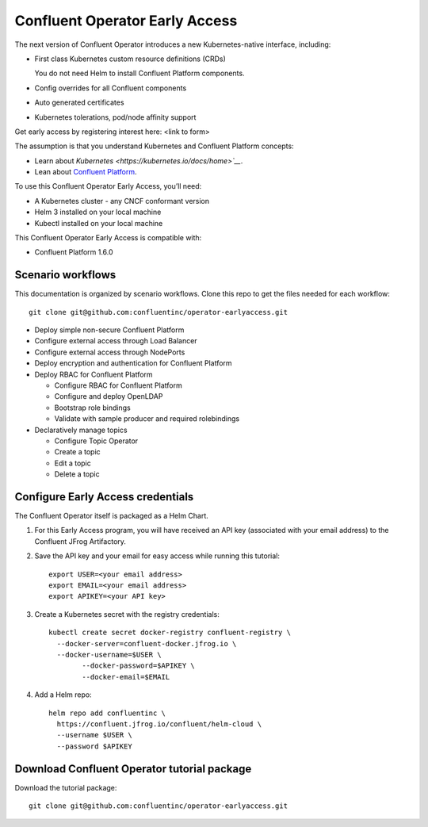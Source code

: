 Confluent Operator Early Access
===============================

The next version of Confluent Operator introduces a new Kubernetes-native
interface, including:

* First class Kubernetes custom resource definitions (CRDs)
  
  You do not need Helm to install Confluent Platform components.
  
* Config overrides for all Confluent components
* Auto generated certificates
* Kubernetes tolerations, pod/node affinity support

Get early access by registering interest here: <link to form>

The assumption is that you understand Kubernetes and Confluent Platform concepts:

* Learn about `Kubernetes <https://kubernetes.io/docs/home>`__`.
* Lean about `Confluent Platform <https://docs.confluent.io>`__.

To use this Confluent Operator Early Access, you’ll need:

* A Kubernetes cluster - any CNCF conformant version
* Helm 3 installed on your local machine
* Kubectl installed on your local machine

This Confluent Operator Early Access is compatible with:

* Confluent Platform 1.6.0

==================
Scenario workflows
==================

This documentation is organized by scenario workflows. Clone this repo to get the files needed for each workflow:

::

  git clone git@github.com:confluentinc/operator-earlyaccess.git

* Deploy simple non-secure Confluent Platform
* Configure external access through Load Balancer
* Configure external access through NodePorts
* Deploy encryption and authentication for Confluent Platform
* Deploy RBAC for Confluent Platform

  * Configure RBAC for Confluent Platform
  * Configure and deploy OpenLDAP
  * Bootstrap role bindings
  * Validate with sample producer and required rolebindings

* Declaratively manage topics
  
  * Configure Topic Operator
  * Create a topic
  * Edit a topic
  * Delete a topic

==================================
Configure Early Access credentials
==================================

The Confluent Operator itself is packaged as a Helm Chart. 

#. For this Early Access program, you will have received an API key (associated with your email address) to the Confluent JFrog Artifactory.

#. Save the API key and your email for easy access while running this tutorial:

   ::

     export USER=<your email address>
     export EMAIL=<your email address>
     export APIKEY=<your API key>

#. Create a Kubernetes secret with the registry credentials:

   ::
   
     kubectl create secret docker-registry confluent-registry \
       --docker-server=confluent-docker.jfrog.io \   
       --docker-username=$USER \
             --docker-password=$APIKEY \
             --docker-email=$EMAIL

#. Add a Helm repo:

   ::

     helm repo add confluentinc \   
       https://confluent.jfrog.io/confluent/helm-cloud \
       --username $USER \
       --password $APIKEY

============================================
Download Confluent Operator tutorial package
============================================

Download the tutorial package:

::

  git clone git@github.com:confluentinc/operator-earlyaccess.git


